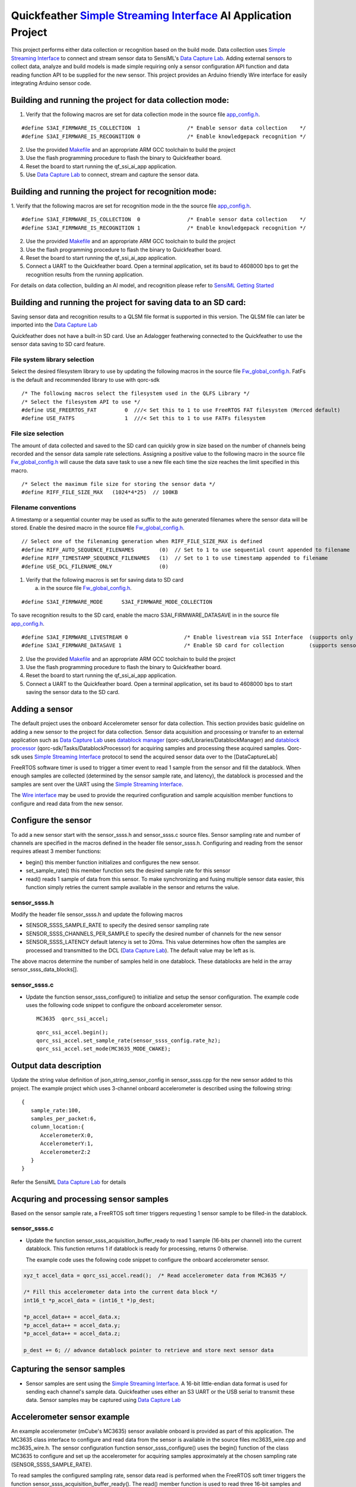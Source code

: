 Quickfeather `Simple Streaming Interface <https://sensiml.com/documentation/simple-streaming-specification/introduction.html>`__ AI Application Project
=======================================================================================================================================================

This project performs either data collection or recognition based on the
build mode. Data collection uses `Simple Streaming
Interface <https://sensiml.com/documentation/simple-streaming-specification/introduction.html>`__
to connect and stream sensor data to SensiML's `Data Capture
Lab <https://sensiml.com/products/data-capture-lab/>`__. Adding external
sensors to collect data, analyze and build models is made simple
requiring only a sensor configuration API function and data reading
function API to be supplied for the new sensor. This project provides an
Arduino friendly Wire interface for easily integrating Arduino sensor
code.

Building and running the project for data collection mode:
----------------------------------------------------------

1. Verify that the following macros are set for data collection mode in
   the source file `app_config.h <inc/app_config.h>`__.

::

   #define S3AI_FIRMWARE_IS_COLLECTION  1		/* Enable sensor data collection    */
   #define S3AI_FIRMWARE_IS_RECOGNITION 0		/* Enable knowledgepack recognition */


2. Use the provided `Makefile <GCC_Project/Makefile>`__ and an
   appropriate ARM GCC toolchain to build the project

3. Use the flash programming procedure to flash the binary to
   Quickfeather board.

4. Reset the board to start running the qf_ssi_ai_app application.

5. Use `Data Capture
   Lab <https://sensiml.com/products/data-capture-lab/>`__ to connect,
   stream and capture the sensor data.

Building and running the project for recognition mode:
------------------------------------------------------

1. Verify that the following macros are set for recognition mode in the
the source file `app_config.h <inc/app_config.h>`__.

::

   #define S3AI_FIRMWARE_IS_COLLECTION  0		/* Enable sensor data collection    */
   #define S3AI_FIRMWARE_IS_RECOGNITION 1		/* Enable knowledgepack recognition */

2. Use the provided `Makefile <GCC_Project/Makefile>`__ and an
   appropriate ARM GCC toolchain to build the project

3. Use the flash programming procedure to flash the binary to
   Quickfeather board.

4. Reset the board to start running the qf_ssi_ai_app application.

5. Connect a UART to the Quickfeather board. Open a terminal
   application, set its baud to 4608000 bps to get the recognition
   results from the running application.

For details on data collection, building an AI model, and recognition
please refer to `SensiML Getting
Started <https://sensiml.com/documentation/guides/getting-started/index.html>`__

Building and running the project for saving data to an SD card:
----------------------------------------------------------

Saving sensor data and recognition results to a QLSM file format is supported
in this version. The QLSM file can later be imported into the `Data Capture
Lab <https://sensiml.com/products/data-capture-lab/>`__

Quickfeather does not have a built-in SD card. Use an Adalogger featherwing
connected to the Quickfeather to use the sensor data saving to SD card feature.

File system library selection
~~~~~~~~~~

Select the desired filesystem library to use by updating the following macros 
in the source file `Fw_global_config.h <inc/Fw_global_config.h>`__. FatFs is
the default and recommended library to use with qorc-sdk

::

    /* The following macros select the filesystem used in the QLFS Library */
    /* Select the filesystem API to use */
    #define USE_FREERTOS_FAT         0  ///< Set this to 1 to use FreeRTOS FAT filesystem (Merced default)
    #define USE_FATFS                1  ///< Set this to 1 to use FATFs filesystem

File size selection
~~~~~~~~~~~

The amount of data collected and saved to the SD card can quickly grow in size 
based on the number of channels being recorded and the sensor data sample rate
selections. Assigning a positive value to the following macro in the source file
`Fw_global_config.h <inc/Fw_global_config.h>`__ will cause the data save task
to use a new file each time the size reaches the limit specified in this macro.

::

    /* Select the maximum file size for storing the sensor data */
    #define RIFF_FILE_SIZE_MAX   (1024*4*25)  // 100KB

Filename conventions
~~~~~~~~~~~

A timestamp or a sequential counter may be used as suffix to the auto generated
filenames where the sensor data will be stored. Enable the desired macro in the 
source file `Fw_global_config.h <inc/Fw_global_config.h>`__.

::

    // Select one of the filenaming generation when RIFF_FILE_SIZE_MAX is defined
    #define RIFF_AUTO_SEQUENCE_FILENAMES        (0)  // Set to 1 to use sequential count appended to filename
    #define RIFF_TIMESTAMP_SEQUENCE_FILENAMES   (1)  // Set to 1 to use timestamp appended to filename
    #define USE_DCL_FILENAME_ONLY               (0)


1. Verify that the following macros is set for saving data to SD card 

   (a) in the source file `Fw_global_config.h <inc/Fw_global_config.h>`__.

::

    #define S3AI_FIRMWARE_MODE      S3AI_FIRMWARE_MODE_COLLECTION

To save recognition results to the SD card, enable the macro S3AI_FIRMWARE_DATASAVE in 
in the source file `app_config.h <inc/acpp_config.h>`__.

::

    #define S3AI_FIRMWARE_LIVESTREAM 0   		/* Enable livestream via SSI Interface  (supports only sensor or recogntion not both)  */
    #define S3AI_FIRMWARE_DATASAVE 1 			/* Enable SD card for collection        (supports sensor and recogntion not both)      */


2. Use the provided `Makefile <GCC_Project/Makefile>`__ and an
   appropriate ARM GCC toolchain to build the project

3. Use the flash programming procedure to flash the binary to
   Quickfeather board.

4. Reset the board to start running the qf_ssi_ai_app application.

5. Connect a UART to the Quickfeather board. Open a terminal
   application, set its baud to 4608000 bps to start saving the
   sensor data to the SD card.

Adding a sensor
---------------

The default project uses the onboard Accelerometer sensor for data
collection. This section provides basic guideline on adding a new sensor
to the project for data collection. Sensor data acquisition and
processing or transfer to an external application such as `Data Capture
Lab <https://sensiml.com/products/data-capture-lab/>`__ uses `datablock
manager <../../qf_vr_apps#datablock-manager>`__
(qorc-sdk/Libraries/DatablockManager) and `datablock
processor <../../qf_vr_apps#datablock-processor>`__
(qorc-sdk/Tasks/DatablockProcessor) for acquiring samples and processing
these acquired samples. Qorc-sdk uses `Simple Streaming
Interface <https://sensiml.com/documentation/simple-streaming-specification/introduction.html>`__
protocol to send the acquired sensor data over to the [DataCaptureLab]

FreeRTOS software timer is used to trigger a timer event to read 1
sample from the sensor and fill the datablock. When enough samples are
collected (determined by the sensor sample rate, and latency), the
datablock is processed and the samples are sent over the UART using the
`Simple Streaming
Interface <https://sensiml.com/documentation/simple-streaming-specification/introduction.html>`__.

The `Wire interface <inc/Wire.h>`__ may be used to provide the requrired configuration
and sample acquisition member functions to configure and read data from
the new sensor.

Configure the sensor
--------------------

To add a new sensor start with the sensor_ssss.h and sensor_ssss.c
source files. Sensor sampling rate and number of channels are specified
in the macros defined in the header file sensor_ssss.h. Configuring and
reading from the sensor requires atleast 3 member functions:

-  begin() this member function initializes and configures the new
   sensor.
-  set_sample_rate() this member function sets the desired sample rate
   for this sensor
-  read() reads 1 sample of data from this sensor. To make synchronizing
   and fusing multiple sensor data easier, this function simply retries
   the current sample available in the sensor and returns the value.

.. _sensor_ssssh:

sensor_ssss.h
~~~~~~~~~~~~~

Modify the header file sensor_ssss.h and update the following macros

-  SENSOR_SSSS_SAMPLE_RATE to specify the desired sensor sampling rate
-  SENSOR_SSSS_CHANNELS_PER_SAMPLE to specify the desired number of
   channels for the new sensor
-  SENSOR_SSSS_LATENCY default latency is set to 20ms. This value
   determines how often the samples are processed and transmitted to the
   DCL (`Data Capture
   Lab <https://sensiml.com/products/data-capture-lab/>`__). The default
   value may be left as is.

The above macros determine the number of samples held in one datablock.
These datablocks are held in the array sensor_ssss_data_blocks[].

.. _sensor_ssssc:

sensor_ssss.c
~~~~~~~~~~~~~

-  Update the function sensor_ssss_configure() to initialize and setup
   the sensor configuration. The example code uses the following code
   snippet to configure the onboard accelerometer sensor.

   ::

      MC3635  qorc_ssi_accel;

   ::

      qorc_ssi_accel.begin();
      qorc_ssi_accel.set_sample_rate(sensor_ssss_config.rate_hz);
      qorc_ssi_accel.set_mode(MC3635_MODE_CWAKE);

Output data description
-----------------------

Update the string value definition of json_string_sensor_config in
sensor_ssss.cpp for the new sensor added to this project. The example
project which uses 3-channel onboard accelerometer is described using
the following string:

::

       {
          sample_rate:100,
          samples_per_packet:6,
          column_location:{
             AccelerometerX:0,
             AccelerometerY:1,
             AccelerometerZ:2
          }
       }

Refer the SensiML `Data Capture
Lab <https://sensiml.com/products/data-capture-lab/>`__ for details

Acquring and processing sensor samples
--------------------------------------

Based on the sensor sample rate, a FreeRTOS soft timer triggers
requesting 1 sensor sample to be filled-in the datablock.

.. _sensor_ssssc-1:

sensor_ssss.c
~~~~~~~~~~~~~

-  Update the function sensor_ssss_acquisition_buffer_ready to read 1
   sample (16-bits per channel) into the current datablock. This
   function returns 1 if datablock is ready for processing, returns 0
   otherwise.

   The example code uses the following code snippet to configure the
   onboard accelerometer sensor.

.. code:: c++

       xyz_t accel_data = qorc_ssi_accel.read();  /* Read accelerometer data from MC3635 */
       
       /* Fill this accelerometer data into the current data block */
       int16_t *p_accel_data = (int16_t *)p_dest;
       
       *p_accel_data++ = accel_data.x;
       *p_accel_data++ = accel_data.y;
       *p_accel_data++ = accel_data.z;
       
       p_dest += 6; // advance datablock pointer to retrieve and store next sensor data

Capturing the sensor samples
----------------------------

-  Sensor samples are sent using the `Simple Streaming
   Interface <https://sensiml.com/documentation/simple-streaming-specification/introduction.html>`__.
   A 16-bit little-endian data format is used for sending each channel's
   sample data. Quickfeather uses either an S3 UART or the USB serial to
   transmit these data. Sensor samples may be captured using `Data
   Capture Lab <https://sensiml.com/products/data-capture-lab/>`__

Accelerometer sensor example
----------------------------

An example accelerometer (mCube's MC3635) sensor available onboard is
provided as part of this application. The MC3635 class interface to
configure and read data from the sensor is available in the source files
mc3635_wire.cpp and mc3635_wire.h. The sensor configuration function
sensor_ssss_configure() uses the begin() function of the class MC3635 to
configure and set up the accelerometer for acquiring samples
approximately at the chosen sampling rate (SENSOR_SSSS_SAMPLE_RATE).

To read samples the configured sampling rate, sensor data read is
performed when the FreeRTOS soft timer triggers the function
sensor_ssss_acquisition_buffer_ready(). The read() member function is
used to read three 16-bit samples and fill-in the current data block.
When 20ms (= SENSOR_SSSS_LATENCY) samples are filled in the data block,
these samples are processed by the function
sensor_ssss_livestream_data_processor() to send these samples over UART
using `Simple Streaming
Interface <https://sensiml.com/documentation/simple-streaming-specification/introduction.html>`__.

SparkFun ADS1015 Example
------------------------

This section describes the steps to add `SparkFun Qwiic 12-bit
ADC <https://www.sparkfun.com/products/15334>`__ sensor (ADS1015) to
this project.

Obtain the `SparkFun ADS1015 Arduino
Library <https://github.com/sparkfun/SparkFun_ADS1015_Arduino_Library/tree/master/src>`__
code and add these source files to the qf_ssi_ai_app/src folder. Update
the SparkFun_ADS1015_Arduino_Library.cpp to resolve the missing function
delay(), and provide definitions for the following data types

-  boolean
-  byte

Update sensor_ssss.h and sensor_ssss.cpp as described in the above
sections. For example, to replace the accelerometer with only the
`SparkFun Qwiic 12-bit ADC <https://www.sparkfun.com/products/15334>`__
sensor update following macro definition for
SENSOR_SSSS_CHANNELS_PER_SAMPLE in sensor_ssss.h with the following code
snippet:

::

   #define SENSOR_SSSS_CHANNELS_PER_SAMPLE  ( 1)  // Number of channels

Add a class instance of the ADS1015 to the source file sensor_ssss.cpp
as shown below:

::

       ADS1015 qorc_ssi_adc ;

Update the function sensor_ssss_configure in sensor_ssss.cpp to replace
the accelerometer initialization and sample readings with following code
snippet:

::

     qorc_ssi_adc.begin();
     qorc_ssi_adc.setSampleRate(sensor_ssss_config.rate_hz);

Update the sensor_ssss_acquisition_buffer_ready function in
sensor_ssss.cpp to replace the accelerometer sensor reading with the
following code snippet to read Channel 3 of the ADS1015 sensor.

::

       int16_t adc_data = qorc_ssi_adc.getSingleEnded(3);
       *p_dest = adc_data;
       p_dest += 1; // advance datablock pointer to retrieve and store next sensor data    

Update the string value definition of json_string_sensor_config in
sensor_ssss.cpp as described in above section.

Build and load the project to the Quickfeather.

Connect a `SparkFun Qwiic 12-bit
ADC <https://www.sparkfun.com/products/15334>`__ sensor to the
Quickfeather using the following pinouts

============== ============
ADS1015 module Quickfeather
============== ============
SCL            J2.11
SDA            J2.12
GND            J8.16
Vcc            J8.15
============== ============

SparkFun Qwiic Scale NAU7802 Example
------------------------------------

This section describes the steps to add `SparkFun Qwiic Scale -
NAU7802 <https://www.sparkfun.com/products/15242>`__ sensor to this
project.

Obtain the `SparkFun Qwiic Scale NAU7802 Arduino
Library <https://github.com/sparkfun/SparkFun_Qwiic_Scale_NAU7802_Arduino_Library>`__
code and add these source files to the qf_ssi_ai_app/src folder. Update
the SparkFun_Qwiic_Scale_NAU7802_Arduino_Library.cpp to resolve the
missing functions delay(), and millis()

Add a class instance of the ADS1015 to the source file sensor_ssss.cpp
as shown below:

::

       NAU7802 qorc_ssi_scale;

Update sensor_ssss.h and sensor_ssss.cpp as described in the above
sections. For example, to replace the accelerometer with only the
`SparkFun Qwiic Scale -
NAU7802 <https://www.sparkfun.com/products/15242>`__ sensor update
following macro definition for SENSOR_SSSS_CHANNELS_PER_SAMPLE in
sensor_ssss.h with the following code snippet:

.. code:: c++

   #define SENSOR_SSSS_CHANNELS_PER_SAMPLE  ( 1)  // Number of channels

Update the function sensor_ssss_configure in sensor_ssss.cpp to replace
the accelerometer initialization and sample readings with following code
snippet:

.. code:: c++

     qorc_ssi_scale.begin();
     qorc_ssi_scale.setSampleRate(sensor_ssss_config.rate_hz);

Update the sensor_ssss_acquisition_buffer_ready function in
sensor_ssss.cpp to replace the accelerometer sensor reading with the
following code snippet to read a sample from the scale. Qwiic scale
outputs a 24-bit value where as the data capture is only capable of
16-bit sensor readings. So, adjust the returned reading to write 16-bit
value into the datablock buffer as shown in the code snippet below.

.. code:: c++

       int16_t scale_data = qorc_ssi_scale.getReading() >> 8;
       *p_dest = scale_data;
       p_dest += 1; // advance datablock pointer to retrieve and store next sensor data    

Update the string value definition of json_string_sensor_config in
sensor_ssss.cpp as described in above section.

Build and load the project to the Quickfeather.

Connect a `SparkFun Qwiic Scale -
NAU7802 <https://www.sparkfun.com/products/15242>`__ sensor to the
Quickfeather using the following pinouts

============== ============
NAU7802 module Quickfeather
============== ============
SCL            J2.11
SDA            J2.12
GND            J8.16
Vcc            J8.15
============== ============

Building and running the project for data collection mode:
----------------------------------------------------------

Refer `Qwiic Scale Hookup
Guide <https://learn.sparkfun.com/tutorials/qwiic-scale-hookup-guide?_ga=2.193267885.1228472612.1605042107-1202899191.1566946929>`__
for details. Quickfeather is now ready to stream data to `Data Capture
Lab <https://sensiml.com/products/data-capture-lab/>`__
